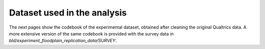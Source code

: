 .. _experimental_data:

****************************
Dataset used in the analysis
****************************

The next pages show the codebook of the experimental dataset, obtained after
cleaning the original Qualtrics data. A more extensive version
of the same codebook is provided with the survey data in
*bld/experiment_floodplain_replication_data/SURVEY*.

.. rst-class:: table-longtable

.. raw:: latex

    \begin{landscape}
    \scriptsize

.. csv-table:: Codebook
    :widths: 20, 30, 15, 20, 20
    :delim: ;
    :file: csv/final_variables.csv
    :header-rows: 1
    :class: longtable

.. raw:: latex

    \normalsize
    \end{landscape}
